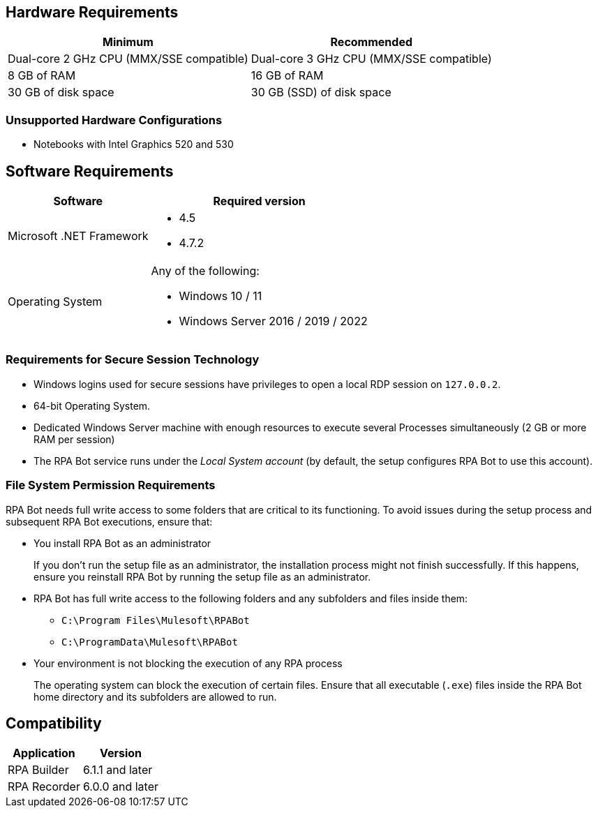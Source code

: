 == Hardware Requirements

[%header%autowidth.spread,cols=".^a,.^a]
|===
| Minimum | Recommended
| Dual-core 2 GHz CPU (MMX/SSE compatible) | Dual-core 3 GHz CPU (MMX/SSE compatible)
| 8 GB of RAM | 16 GB of RAM
| 30 GB of disk space | 30 GB (SSD) of disk space
|===

=== Unsupported Hardware Configurations

* Notebooks with Intel Graphics 520 and 530

== Software Requirements

[%header%autowidth.spread,cols=".^a,.^a,]
|===
| Software | Required version
| Microsoft .NET Framework
 a|
* 4.5
* 4.7.2
| Operating System
 a|
Any of the following:

* Windows 10 / 11
* Windows Server 2016 / 2019 / 2022
|===

=== Requirements for Secure Session Technology

* Windows logins used for secure sessions have privileges to open a local RDP session on `127.0.0.2`.
* 64-bit Operating System.
* Dedicated Windows Server machine with enough resources to execute several Processes simultaneously (2 GB or more RAM per session)
* The RPA Bot service runs under the _Local System account_ (by default, the setup configures RPA Bot to use this account).

=== File System Permission Requirements

RPA Bot needs full write access to some folders that are critical to its functioning. To avoid issues during the setup process and subsequent RPA Bot executions, ensure that:  

* You install RPA Bot as an administrator
+
If you don't run the setup file as an administrator, the installation process might not finish successfully. If this happens, ensure you reinstall RPA Bot by running the setup file as an administrator. 

* RPA Bot has full write access to the following folders and any subfolders and files inside them: 
+
** `C:\Program Files\Mulesoft\RPABot`
** `C:\ProgramData\Mulesoft\RPABot`

* Your environment is not blocking the execution of any RPA process 
+
The operating system can block the execution of certain files. Ensure that all executable (`.exe`) files inside the RPA Bot home directory and its subfolders are allowed to run. 

== Compatibility

[%header%autowidth.spread]
|===
|Application |Version
|RPA Builder | 6.1.1 and later
|RPA Recorder | 6.0.0 and later
|===
